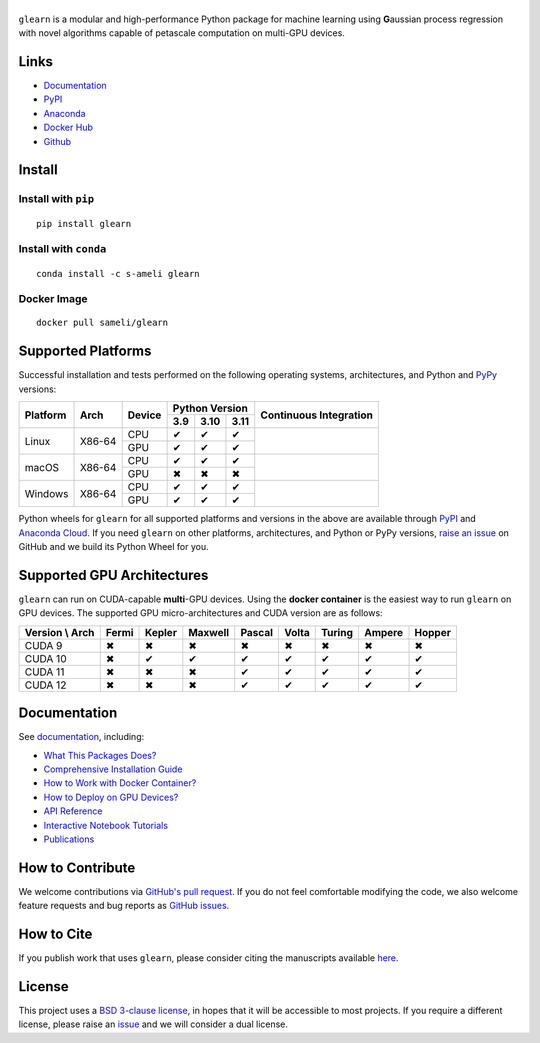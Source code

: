 ******
|logo|
******

``glearn`` is a modular and high-performance Python package for machine learning using **G**\ aussian process regression with novel algorithms capable of petascale computation on multi-GPU devices.

Links
=====

* `Documentation <https://ameli.github.io/glearn>`_
* `PyPI <https://pypi.org/project/glearn/>`_
* `Anaconda <https://anaconda.org/s-ameli/glearn>`_
* `Docker Hub <https://hub.docker.com/r/sameli/glearn>`_
* `Github <https://github.com/ameli/glearn>`_

Install
=======

Install with ``pip``
--------------------

|pypi|

::

    pip install glearn

Install with ``conda``
----------------------

|conda-version|

::

    conda install -c s-ameli glearn

Docker Image
------------

|docker-pull| |deploy-docker|

::

    docker pull sameli/glearn

Supported Platforms
===================

Successful installation and tests performed on the following operating systems, architectures, and Python and `PyPy <https://www.pypy.org/>`_ versions:

.. |y| unicode:: U+2714
.. |n| unicode:: U+2716

+----------+--------+--------+-------+-------+-------+-----------------+
| Platform | Arch   | Device | Python Version        | Continuous      |
+          |        +        +-------+-------+-------+ Integration     +
|          |        |        |  3.9  |  3.10 |  3.11 |                 |
+==========+========+========+=======+=======+=======+=================+
| Linux    | X86-64 | CPU    |  |y|  |  |y|  |  |y|  | |build-linux|   |
+          +        +--------+-------+-------+-------+                 +
|          |        | GPU    |  |y|  |  |y|  |  |y|  |                 |
+----------+--------+--------+-------+-------+-------+-----------------+
| macOS    | X86-64 | CPU    |  |y|  |  |y|  |  |y|  | |build-macos|   |
+          +        +--------+-------+-------+-------+                 +
|          |        | GPU    |  |n|  |  |n|  |  |n|  |                 |
+----------+--------+--------+-------+-------+-------+-----------------+
| Windows  | X86-64 | CPU    |  |y|  |  |y|  |  |y|  | |build-windows| |
+          +        +--------+-------+-------+-------+                 +
|          |        | GPU    |  |y|  |  |y|  |  |y|  |                 |
+----------+--------+--------+-------+-------+-------+-----------------+

.. |build-linux| image:: https://img.shields.io/github/actions/workflow/status/ameli/glearn/build-linux.yml
   :target: https://github.com/ameli/glearn/actions?query=workflow%3Abuild-linux 
.. |build-macos| image:: https://img.shields.io/github/actions/workflow/status/ameli/glearn/build-macos.yml
   :target: https://github.com/ameli/glearn/actions?query=workflow%3Abuild-macos
.. |build-windows| image:: https://img.shields.io/github/actions/workflow/status/ameli/glearn/build-windows.yml
   :target: https://github.com/ameli/glearn/actions?query=workflow%3Abuild-windows

Python wheels for ``glearn`` for all supported platforms and versions in the above are available through `PyPI <https://pypi.org/project/glearn/>`_ and `Anaconda Cloud <https://anaconda.org/s-ameli/glearn>`_. If you need ``glearn`` on other platforms, architectures, and Python or PyPy versions, `raise an issue <https://github.com/ameli/glearn/issues>`_ on GitHub and we build its Python Wheel for you.

Supported GPU Architectures
===========================

``glearn`` can run on CUDA-capable **multi**-GPU devices. Using the **docker container** is the easiest way to run ``glearn`` on GPU devices. The supported GPU micro-architectures and CUDA version are as follows:

+-----------------+---------+---------+---------+---------+---------+---------+---------+--------+
| Version \\ Arch | Fermi   | Kepler  | Maxwell | Pascal  | Volta   | Turing  | Ampere  | Hopper |
+=================+=========+=========+=========+=========+=========+=========+=========+========+
| CUDA 9          |   |n|   |   |n|   |   |n|   |   |n|   |   |n|   |   |n|   |   |n|   |   |n|  |
+-----------------+---------+---------+---------+---------+---------+---------+---------+--------+
| CUDA 10         |   |n|   |   |y|   |   |y|   |   |y|   |   |y|   |   |y|   |   |y|   |   |y|  |
+-----------------+---------+---------+---------+---------+---------+---------+---------+--------+
| CUDA 11         |   |n|   |   |n|   |   |n|   |   |y|   |   |y|   |   |y|   |   |y|   |   |y|  |
+-----------------+---------+---------+---------+---------+---------+---------+---------+--------+
| CUDA 12         |   |n|   |   |n|   |   |n|   |   |y|   |   |y|   |   |y|   |   |y|   |   |y|  |
+-----------------+---------+---------+---------+---------+---------+---------+---------+--------+

Documentation
=============

|deploy-docs| |binder|

See `documentation <https://ameli.github.io/glearn/index.html>`__, including:

* `What This Packages Does? <https://ameli.github.io/glearn/overview.html>`_
* `Comprehensive Installation Guide <https://ameli.github.io/glearn/tutorials/install.html>`_
* `How to Work with Docker Container? <https://ameli.github.io/glearn/tutorials/docker.html>`_
* `How to Deploy on GPU Devices? <https://ameli.github.io/glearn/tutorials/gpu.html>`_
* `API Reference <https://ameli.github.io/glearn/api.html>`_
* `Interactive Notebook Tutorials <https://mybinder.org/v2/gh/ameli/glearn/HEAD?filepath=notebooks%2Fquick_start.ipynb>`_
* `Publications <https://ameli.github.io/glearn/cite.html>`_

How to Contribute
=================

We welcome contributions via `GitHub's pull request <https://github.com/ameli/glearn/pulls>`_. If you do not feel comfortable modifying the code, we also welcome feature requests and bug reports as `GitHub issues <https://github.com/ameli/glearn/issues>`_.

How to Cite
===========

If you publish work that uses ``glearn``, please consider citing the manuscripts available `here <https://ameli.github.io/glearn/cite.html>`_.

License
=======

|license|

This project uses a `BSD 3-clause license <https://github.com/ameli/glearn/blob/main/LICENSE.txt>`_, in hopes that it will be accessible to most projects. If you require a different license, please raise an `issue <https://github.com/ameli/glearn/issues>`_ and we will consider a dual license.

.. |logo| image:: https://raw.githubusercontent.com/ameli/glearn/main/docs/source/_static/images/icons/logo-glearn-light.svg
   :width: 160
.. |license| image:: https://img.shields.io/github/license/ameli/glearn
   :target: https://opensource.org/licenses/BSD-3-Clause
.. |deploy-docs| image:: https://img.shields.io/github/actions/workflow/status/ameli/glearn/deploy-docs.yml?label=docs
   :target: https://github.com/ameli/glearn/actions?query=workflow%3Adeploy-docs
.. |binder| image:: https://mybinder.org/badge_logo.svg
   :target: https://mybinder.org/v2/gh/ameli/glearn/HEAD?filepath=notebooks%2Fquick_start.ipynb
.. |pypi| image:: https://img.shields.io/pypi/v/glearn
   :target: https://pypi.org/project/glearn/
.. |codecov-devel| image:: https://img.shields.io/codecov/c/github/ameli/glearn
   :target: https://codecov.io/gh/ameli/glearn
.. |deploy-docker| image:: https://img.shields.io/github/actions/workflow/status/ameli/glearn/deploy-docker.yml?label=build%20docker
   :target: https://github.com/ameli/glearn/actions?query=workflow%3Adeploy-docker
.. |docker-pull| image:: https://img.shields.io/docker/pulls/sameli/glearn?color=green&label=downloads
   :target: https://hub.docker.com/r/sameli/glearn
.. |conda-version| image:: https://img.shields.io/conda/v/s-ameli/glearn
   :target: https://anaconda.org/s-ameli/glearn
